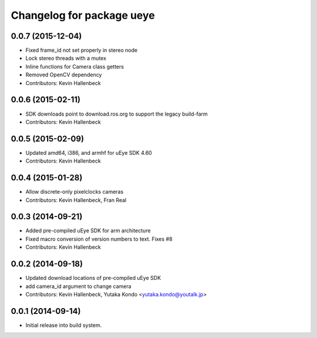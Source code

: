 ^^^^^^^^^^^^^^^^^^^^^^^^^^
Changelog for package ueye
^^^^^^^^^^^^^^^^^^^^^^^^^^

0.0.7 (2015-12-04)
------------------
* Fixed frame_id not set properly in stereo node
* Lock stereo threads with a mutex
* Inline functions for Camera class getters
* Removed OpenCV dependency
* Contributors: Kevin Hallenbeck

0.0.6 (2015-02-11)
------------------
* SDK downloads point to download.ros.org to support the legacy build-farm
* Contributors: Kevin Hallenbeck

0.0.5 (2015-02-09)
------------------
* Updated amd64, i386, and armhf for uEye SDK 4.60
* Contributors: Kevin Hallenbeck

0.0.4 (2015-01-28)
------------------
* Allow discrete-only pixelclocks cameras
* Contributors: Kevin Hallenbeck, Fran Real

0.0.3 (2014-09-21)
------------------
* Added pre-compiled uEye SDK for arm architecture
* Fixed macro conversion of version numbers to text. Fixes #8
* Contributors: Kevin Hallenbeck

0.0.2 (2014-09-18)
------------------
* Updated download locations of pre-compiled uEye SDK
* add camera_id argument to change camera
* Contributors: Kevin Hallenbeck, Yutaka Kondo <yutaka.kondo@youtalk.jp>

0.0.1 (2014-09-14)
------------------
* Initial release into build system.
